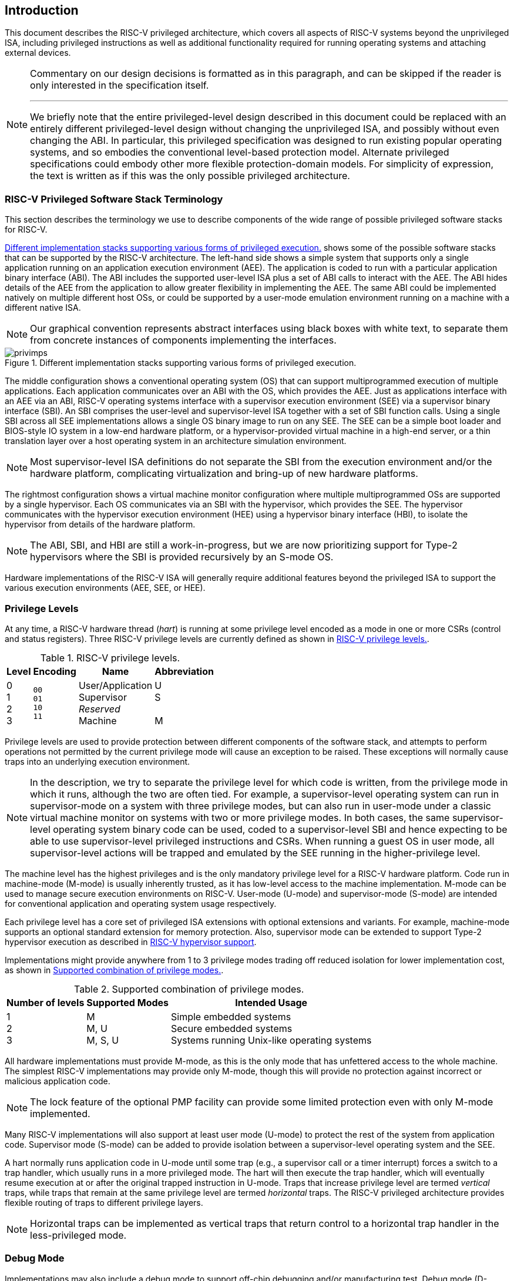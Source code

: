 [[priv-intro]]
== Introduction

This document describes the RISC-V privileged architecture, which covers
all aspects of RISC-V systems beyond the unprivileged ISA, including
privileged instructions as well as additional functionality required for
running operating systems and attaching external devices.

[NOTE]
====
Commentary on our design decisions is formatted as in this paragraph,
and can be skipped if the reader is only interested in the specification
itself.

***
We briefly note that the entire privileged-level design described in
this document could be replaced with an entirely different
privileged-level design without changing the unprivileged ISA, and
possibly without even changing the ABI. In particular, this privileged
specification was designed to run existing popular operating systems,
and so embodies the conventional level-based protection model. Alternate
privileged specifications could embody other more flexible
protection-domain models. For simplicity of expression, the text is
written as if this was the only possible privileged architecture.
====

[#sec:priv-intro-term]
=== RISC-V Privileged Software Stack Terminology

This section describes the terminology we use to describe components of
the wide range of possible privileged software stacks for RISC-V.

<<privimps>> shows some of the possible software stacks
that can be supported by the RISC-V architecture. The left-hand side
shows a simple system that supports only a single application running on
an application execution environment (AEE). The application is coded to
run with a particular application binary interface (ABI). The ABI
includes the supported user-level ISA plus a set of ABI calls to
interact with the AEE. The ABI hides details of the AEE from the
application to allow greater flexibility in implementing the AEE. The
same ABI could be implemented natively on multiple different host OSs,
or could be supported by a user-mode emulation environment running on a
machine with a different native ISA.

[NOTE]
====
Our graphical convention represents abstract interfaces using black
boxes with white text, to separate them from concrete instances of
components implementing the interfaces.
====
[[privimps]]
.Different implementation stacks supporting various forms of privileged execution.
image::png/privimps.png[]

The middle configuration shows a conventional operating system (OS) that
can support multiprogrammed execution of multiple applications. Each
application communicates over an ABI with the OS, which provides the
AEE. Just as applications interface with an AEE via an ABI, RISC-V
operating systems interface with a supervisor execution environment
(SEE) via a supervisor binary interface (SBI). An SBI comprises the
user-level and supervisor-level ISA together with a set of SBI function
calls. Using a single SBI across all SEE implementations allows a single
OS binary image to run on any SEE. The SEE can be a simple boot loader
and BIOS-style IO system in a low-end hardware platform, or a
hypervisor-provided virtual machine in a high-end server, or a thin
translation layer over a host operating system in an architecture
simulation environment.

[NOTE]
====
Most supervisor-level ISA definitions do not separate the SBI from the
execution environment and/or the hardware platform, complicating
virtualization and bring-up of new hardware platforms.
====
The rightmost configuration shows a virtual machine monitor
configuration where multiple multiprogrammed OSs are supported by a
single hypervisor. Each OS communicates via an SBI with the hypervisor,
which provides the SEE. The hypervisor communicates with the hypervisor
execution environment (HEE) using a hypervisor binary interface (HBI),
to isolate the hypervisor from details of the hardware platform.

[NOTE]
====
The ABI, SBI, and HBI are still a work-in-progress, but we are now
prioritizing support for Type-2 hypervisors where the SBI is provided
recursively by an S-mode OS.
====

Hardware implementations of the RISC-V ISA will generally require
additional features beyond the privileged ISA to support the various
execution environments (AEE, SEE, or HEE).

[#sec:priv-intro-levels]
=== Privilege Levels

At any time, a RISC-V hardware thread (_hart_) is running at some
privilege level encoded as a mode in one or more CSRs (control and
status registers). Three RISC-V privilege levels are currently defined
as shown in <<privlevels>>.

[[privlevels]]
.RISC-V privilege levels.
[%autowidth,float="center",align="center",cols="^,^,^,^",options="header"]
|===
|Level |Encoding |Name |Abbreviation
|0 +
1 +
2 +
3
|`00` +
`01` +
`10` +
`11`
|User/Application +
Supervisor +
_Reserved_ +
Machine
|U +
S +
&#160; +
M
|===

Privilege levels are used to provide protection between different
components of the software stack, and attempts to perform operations not
permitted by the current privilege mode will cause an exception to be
raised. These exceptions will normally cause traps into an underlying
execution environment.

[NOTE]
====
In the description, we try to separate the privilege level for which
code is written, from the privilege mode in which it runs, although the
two are often tied. For example, a supervisor-level operating system can
run in supervisor-mode on a system with three privilege modes, but can
also run in user-mode under a classic virtual machine monitor on systems
with two or more privilege modes. In both cases, the same
supervisor-level operating system binary code can be used, coded to a
supervisor-level SBI and hence expecting to be able to use
supervisor-level privileged instructions and CSRs. When running a guest
OS in user mode, all supervisor-level actions will be trapped and
emulated by the SEE running in the higher-privilege level.
====
The machine level has the highest privileges and is the only mandatory
privilege level for a RISC-V hardware platform. Code run in machine-mode
(M-mode) is usually inherently trusted, as it has low-level access to
the machine implementation. M-mode can be used to manage secure
execution environments on RISC-V. User-mode (U-mode) and supervisor-mode
(S-mode) are intended for conventional application and operating system
usage respectively.

Each privilege level has a core set of privileged ISA extensions with
optional extensions and variants. For example, machine-mode supports an
optional standard extension for memory protection. Also, supervisor mode
can be extended to support Type-2 hypervisor execution as described in
xref:hypervisor.adoc#sec:hypervisor[RISC-V hypervisor support].

Implementations might provide anywhere from 1 to 3 privilege modes
trading off reduced isolation for lower implementation cost, as shown in
<<privcombs>>.

[[privcombs]]
.Supported combination of privilege modes.
[%autowidth,float="center",align="center",cols="^,<,<",options="header"]
|===
|Number of levels |Supported Modes |Intended Usage
|1 +
2 +
3
|M +
M, U +
M, S, U
|Simple embedded systems +
Secure embedded systems +
Systems running Unix-like operating systems
|===

All hardware implementations must provide M-mode, as this is the only
mode that has unfettered access to the whole machine. The simplest
RISC-V implementations may provide only M-mode, though this will provide
no protection against incorrect or malicious application code.

[NOTE]
====
The lock feature of the optional PMP facility can provide some limited
protection even with only M-mode implemented.
====
Many RISC-V implementations will also support at least user mode
(U-mode) to protect the rest of the system from application code.
Supervisor mode (S-mode) can be added to provide isolation between a
supervisor-level operating system and the SEE.

A hart normally runs application code in U-mode until some trap (e.g., a
supervisor call or a timer interrupt) forces a switch to a trap handler,
which usually runs in a more privileged mode. The hart will then execute
the trap handler, which will eventually resume execution at or after the
original trapped instruction in U-mode. Traps that increase privilege
level are termed _vertical_ traps, while traps that remain at the same
privilege level are termed _horizontal_ traps. The RISC-V privileged
architecture provides flexible routing of traps to different privilege
layers.

[NOTE]
====
Horizontal traps can be implemented as vertical traps that return
control to a horizontal trap handler in the less-privileged mode.
====

[#sec:priv-intro-debug]
=== Debug Mode

Implementations may also include a debug mode to support off-chip
debugging and/or manufacturing test. Debug mode (D-mode) can be
considered an additional privilege mode, with even more access than
M-mode. The separate debug specification proposal describes operation of
a RISC-V hart in debug mode. Debug mode reserves a few CSR addresses
that are only accessible in D-mode, and may also reserve some portions
of the physical address space on a platform.
